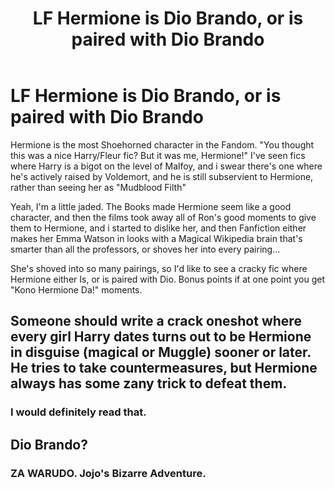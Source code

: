 #+TITLE: LF Hermione is Dio Brando, or is paired with Dio Brando

* LF Hermione is Dio Brando, or is paired with Dio Brando
:PROPERTIES:
:Author: LittenInAScarf
:Score: 0
:DateUnix: 1534006317.0
:DateShort: 2018-Aug-11
:FlairText: Request
:END:
Hermione is the most Shoehorned character in the Fandom. "You thought this was a nice Harry/Fleur fic? But it was me, Hermione!" I've seen fics where Harry is a bigot on the level of Malfoy, and i swear there's one where he's actively raised by Voldemort, and he is still subservient to Hermione, rather than seeing her as "Mudblood Filth"

Yeah, I'm a little jaded. The Books made Hermione seem like a good character, and then the films took away all of Ron's good moments to give them to Hermione, and i started to dislike her, and then Fanfiction either makes her Emma Watson in looks with a Magical Wikipedia brain that's smarter than all the professors, or shoves her into every pairing...

She's shoved into so many pairings, so I'd like to see a cracky fic where Hermione either Is, or is paired with Dio. Bonus points if at one point you get "Kono Hermione Da!" moments.


** Someone should write a crack oneshot where every girl Harry dates turns out to be Hermione in disguise (magical or Muggle) sooner or later. He tries to take countermeasures, but Hermione always has some zany trick to defeat them.
:PROPERTIES:
:Author: turbinicarpus
:Score: 3
:DateUnix: 1534034504.0
:DateShort: 2018-Aug-12
:END:

*** I would definitely read that.
:PROPERTIES:
:Author: LittenInAScarf
:Score: 1
:DateUnix: 1534036006.0
:DateShort: 2018-Aug-12
:END:


** Dio Brando?
:PROPERTIES:
:Author: overide
:Score: 4
:DateUnix: 1534008203.0
:DateShort: 2018-Aug-11
:END:

*** ZA WARUDO. Jojo's Bizarre Adventure.
:PROPERTIES:
:Author: LittenInAScarf
:Score: 1
:DateUnix: 1534008785.0
:DateShort: 2018-Aug-11
:END:
